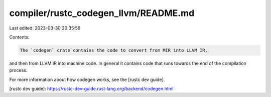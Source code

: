 compiler/rustc_codegen_llvm/README.md
=====================================

Last edited: 2023-03-30 20:35:59

Contents:

.. code-block:: md

    The `codegen` crate contains the code to convert from MIR into LLVM IR,
and then from LLVM IR into machine code. In general it contains code
that runs towards the end of the compilation process.

For more information about how codegen works, see the [rustc dev guide].

[rustc dev guide]: https://rustc-dev-guide.rust-lang.org/backend/codegen.html


